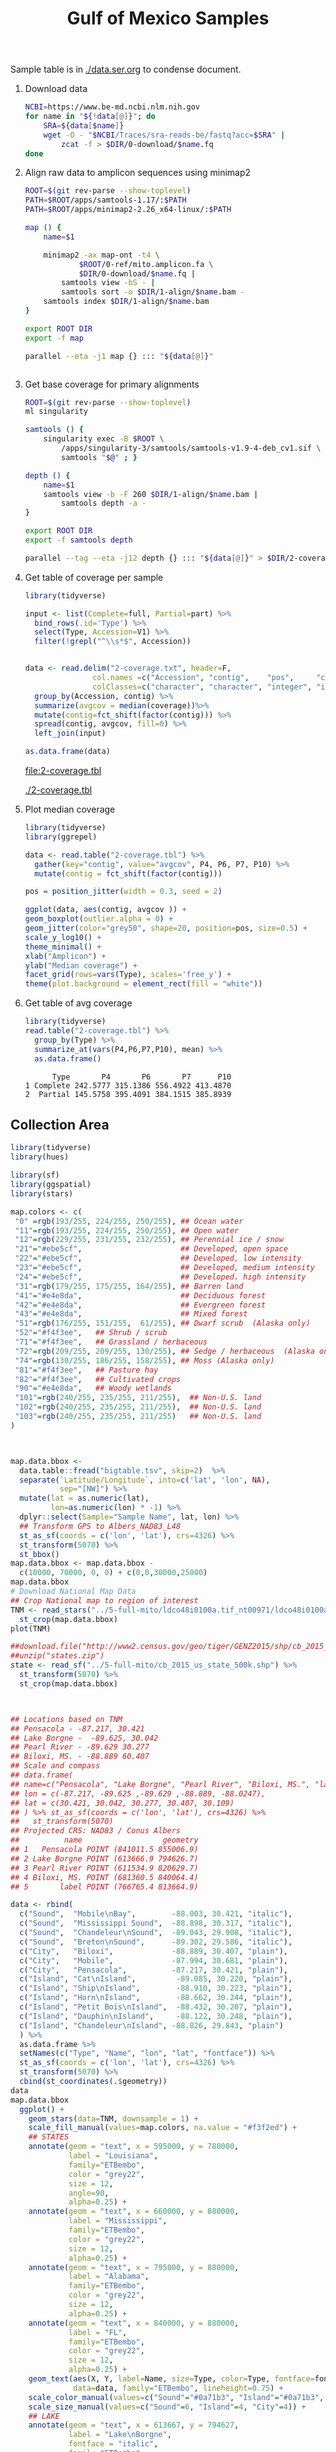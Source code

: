 #+TITLE: Gulf of Mexico Samples
#+PROPERTY:  header-args :var DIR=(file-name-directory buffer-file-name)

Sample table is in [[./data.ser.org]] to condense document.

1) Download data
  #+begin_src sh :tangle 0-download/run.sh :var data=data.ser.org:data
NCBI=https://www.be-md.ncbi.nlm.nih.gov
for name in "${!data[@]}"; do
    SRA=${data[$name]}
    wget -O - "$NCBI/Traces/sra-reads-be/fastq?acc=$SRA" |
        zcat -f > $DIR/0-download/$name.fq
done
  #+end_src

2) Align raw data to amplicon sequences using minimap2
  #+begin_src sh :tangle 1-align/run.sh :var data=data.ser.org:data[,0]
ROOT=$(git rev-parse --show-toplevel)
PATH=$ROOT/apps/samtools-1.17/:$PATH
PATH=$ROOT/apps/minimap2-2.26_x64-linux/:$PATH

map () {
    name=$1

    minimap2 -ax map-ont -t4 \
            $ROOT/0-ref/mito.amplicon.fa \
            $DIR/0-download/$name.fq |
        samtools view -bS - |
        samtools sort -o $DIR/1-align/$name.bam -
    samtools index $DIR/1-align/$name.bam
}

export ROOT DIR
export -f map

parallel --eta -j1 map {} ::: "${data[@]}"


  #+end_src
3) Get base coverage for primary alignments
  #+begin_src sh :tangle 2-coverage/run.sh :var data=data.ser.org:data[,0]
ROOT=$(git rev-parse --show-toplevel)
ml singularity

samtools () {
    singularity exec -B $ROOT \
        /apps/singularity-3/samtools/samtools-v1.9-4-deb_cv1.sif \
        samtools "$@" ; }

depth () {
    name=$1
    samtools view -b -F 260 $DIR/1-align/$name.bam |
        samtools depth -a -
}

export ROOT DIR
export -f samtools depth

parallel --tag --eta -j12 depth {} ::: "${data[@]}" > $DIR/2-coverage.txt
  #+end_src
4) Get table of coverage per sample
     #+header: :var full=data.ser.org:complete :var part=data.ser.org:partial
     #+HEADER: :results output file  :file 2-coverage.tbl
     #+begin_src R
library(tidyverse)

input <- list(Complete=full, Partial=part) %>%
  bind_rows(.id='Type') %>%
  select(Type, Accession=V1) %>%
  filter(!grepl("^\\s*$", Accession))


data <- read.delim("2-coverage.txt", header=F,
               col.names =c("Accession", "contig",    "pos",     "coverage"),
               colClasses=c("character", "character", "integer", "integer")) %>%
  group_by(Accession, contig) %>%
  summarize(avgcov = median(coverage))%>%
  mutate(contig=fct_shift(factor(contig))) %>%
  spread(contig, avgcov, fill=0) %>%
  left_join(input)

as.data.frame(data)
 #+end_src

  #+RESULTS:
  [[file:2-coverage.tbl]]

  [[./2-coverage.tbl]]
5) Plot median coverage
     #+header: :results output file graphics :file amp-coverage.png
     #+header: :width 8 :height 3.5 :units in :res 600
     #+begin_src R
library(tidyverse)
library(ggrepel)

data <- read.table("2-coverage.tbl") %>%
  gather(key="contig", value="avgcov", P4, P6, P7, P10) %>%
  mutate(contig = fct_shift(factor(contig)))

pos = position_jitter(width = 0.3, seed = 2)

ggplot(data, aes(contig, avgcov )) +
geom_boxplot(outlier.alpha = 0) +
geom_jitter(color="grey50", shape=20, position=pos, size=0.5) +
scale_y_log10() +
theme_minimal() +
xlab("Amplicon") +
ylab("Median coverage") +
facet_grid(rows=vars(Type), scales='free_y') +
theme(plot.background = element_rect(fill = "white"))

   #+end_src

   #+RESULTS:
   [[file:amp-coverage.png]]

   #+ATTR_ORG: :width 1000
   [[file:amp-coverage.png]]
6) Get table of avg coverage
     #+HEADER: :results output
     #+begin_src R
library(tidyverse)
read.table("2-coverage.tbl") %>%
  group_by(Type) %>%
  summarize_at(vars(P4,P6,P7,P10), mean) %>%
  as.data.frame()
     #+end_src

     #+RESULTS:
     :       Type       P4       P6       P7      P10
     : 1 Complete 242.5777 315.1386 556.4922 413.4870
     : 2  Partial 145.5758 395.4091 384.1515 385.8939



** Collection Area
   #+header: :results output graphics file
   #+header: :file sample-area-map.tiff
   #+header: :width 1200 :height 800 :units px :res 100 :bg white
   #+begin_src R
library(tidyverse)
library(hues)

library(sf)
library(ggspatial)
library(stars)

map.colors <- c(
 "0" =rgb(193/255, 224/255, 250/255), ## Ocean water
 "11"=rgb(193/255, 224/255, 250/255), ## Open water
 "12"=rgb(229/255, 231/255, 232/255), ## Perennial ice / snow
 "21"="#ebe5cf",                      ## Developed, open space
 "22"="#ebe5cf",                      ## Developed, low intensity
 "23"="#ebe5cf",                      ## Developed, medium intensity
 "24"="#ebe5cf",                      ## Developed. high intensity
 "31"=rgb(179/255, 175/255, 164/255), ## Barren land
 "41"="#e4e8da",                      ## Deciduous forest
 "42"="#e4e8da",                      ## Evergreen forest
 "43"="#e4e8da",                      ## Mixed forest
 "51"=rgb(176/255, 151/255,  61/255), ## Dwarf scrub  (Alaska only)
 "52"="#f4f3ee",   ## Shrub / scrub
 "71"="#f4f3ee",   ## Grassland / herbaceous
 "72"=rgb(209/255, 209/255, 130/255), ## Sedge / herbaceous  (Alaska only)
 "74"=rgb(130/255, 186/255, 158/255), ## Moss (Alaska only)
 "81"="#f4f3ee",   ## Pasture hay
 "82"="#f4f3ee",   ## Cultivated crops
 "90"="#e4e8da",   ## Woody wetlands
 "101"=rgb(240/255, 235/255, 211/255),  ## Non-U.S. land
 "102"=rgb(240/255, 235/255, 211/255),  ## Non-U.S. land
 "103"=rgb(240/255, 235/255, 211/255)   ## Non-U.S. land
)



map.data.bbox <-
  data.table::fread("bigtable.tsv", skip=2)  %>%
  separate(`Latitude/Longitude`, into=c('lat', 'lon', NA),
           sep="[NW]") %>%
  mutate(lat = as.numeric(lat),
         lon=as.numeric(lon) * -1) %>%
  dplyr::select(Sample="Sample Name", lat, lon) %>%
  ## Transform GPS to Albers_NAD83_L48
  st_as_sf(coords = c('lon', 'lat'), crs=4326) %>%
  st_transform(5070) %>%
  st_bbox()
map.data.bbox <- map.data.bbox -
  c(10000, 70000, 0, 0) + c(0,0,30000,25000)
map.data.bbox
# Download National Map Data
## Crop National map to region of interest
TNM <- read_stars("../5-full-mito/ldco48i0100a.tif_nt00971/ldco48i0100a.tif") %>%
  st_crop(map.data.bbox)
plot(TNM)

##download.file("http://www2.census.gov/geo/tiger/GENZ2015/shp/cb_2015_us_state_500k.zip", destfile = "states.zip")
##unzip("states.zip")
state <- read_sf("../5-full-mito/cb_2015_us_state_500k.shp") %>%
  st_transform(5070) %>%
  st_crop(map.data.bbox)



## Locations based on TNM
## Pensacola - -87.217, 30.421
## Lake Borgne -  -89.625, 30.042
## Pearl River - -89.629 30.277
## Biloxi, MS. - -88.889 60.407
## Scale and compass
## data.frame(
## name=c("Pensacola", "Lake Borgne", "Pearl River", "Biloxi, MS.", "label"),
## lon = c(-87.217, -89.625 ,-89.629 ,-88.889, -88.0247),
## lat = c(30.421, 30.042, 30.277, 30.407, 30.109)
## ) %>% st_as_sf(coords = c('lon', 'lat'), crs=4326) %>%
##   st_transform(5070)
## Projected CRS: NAD83 / Conus Albers
##          name                  geometry
## 1   Pensacola POINT (841011.5 855006.9)
## 2 Lake Borgne POINT (613666.9 794626.7)
## 3 Pearl River POINT (611534.9 820629.7)
## 4 Biloxi, MS. POINT (681360.5 840064.4)
## 5       label POINT (766765.4 813664.9)

data <- rbind(
  c("Sound",  "Mobile\nBay",        -88.003, 30.421, "italic"),
  c("Sound",  "Mississippi Sound",  -88.898, 30.317, "italic"),
  c("Sound",  "Chandeleur\nSound",  -89.043, 29.908, "italic"),
  c("Sound",  "Breton\nSound",      -89.302, 29.586, "italic"),
  c("City",   "Biloxi",             -88.889, 30.407, "plain"),
  c("City",   "Mobile",             -87.994, 30.681, "plain"),
  c("City",   "Pensacola",          -87.217, 30.421, "plain"),
  c("Island", "Cat\nIsland",         -89.085, 30.220, "plain"),
  c("Island", "Ship\nIsland",        -88.910, 30.223, "plain"),
  c("Island", "Horn\nIsland",        -88.662, 30.244, "plain"),
  c("Island", "Petit Bois\nIsland",  -88.432, 30.207, "plain"),
  c("Island", "Dauphin\nIsland",     -88.122, 30.248, "plain"),
  c("Island", "Chandeleur\nIsland", -88.826, 29.843, "plain")
  ) %>%
  as.data.frame %>%
  setNames(c("Type", "Name", "lon", "lat", "fontface")) %>%
  st_as_sf(coords = c('lon', 'lat'), crs=4326) %>%
  st_transform(5070) %>%
  cbind(st_coordinates(.$geometry))
data
map.data.bbox
  ggplot() +
    geom_stars(data=TNM, downsample = 1) +
    scale_fill_manual(values=map.colors, na.value = "#f3f2ed") +
    ## STATES
    annotate(geom = "text", x = 595000, y = 780000,
             label = "Louisiana",
             family="ETBembo",
             color = "grey22",
             size = 12,
             angle=90,
             alpha=0.25) +
    annotate(geom = "text", x = 660000, y = 880000,
             label = "Mississippi",
             family="ETBembo",
             color = "grey22",
             size = 12,
             alpha=0.25) +
    annotate(geom = "text", x = 795000, y = 880000,
             label = "Alabama",
             family="ETBembo",
             color = "grey22",
             size = 12,
             alpha=0.25) +
    annotate(geom = "text", x = 840000, y = 880000,
             label = "FL",
             family="ETBembo",
             color = "grey22",
             size = 12,
             alpha=0.25) +
    geom_text(aes(X, Y, label=Name, size=Type, color=Type, fontface=fontface),
              data=data, family="ETBembo", lineheight=0.75) +
    scale_color_manual(values=c("Sound"="#0a71b3", "Island"="#0a71b3", "City"="black")) +
    scale_size_manual(values=c("Sound"=6, "Island"=4, "City"=4)) +
    ## LAKE
    annotate(geom = "text", x = 613667, y = 794627,
             label = "Lake\nBorgne",
             fontface = "italic",
             family="ETBembo",
             color = "#0a71b3",
             size = 4) +
    ## RIVER
    annotate(geom = "text", x = 611535, y = 820630,
             label = "Pearl River",
             family="ETBembo",
             color = "#0a71b3",
             size = 4,
             angle=-65,
             vjust =0,
             hjust =0.4 ) +
    geom_sf(data = state, fill=NA, linetype='dotted', linewidth=0.2) +
    coord_sf(expand = F) +
    theme(panel.grid.major = element_line(color = gray(.25),
                                          linetype = "dashed",
                                          linewidth = 0.1),
          legend.position = 'none',
          axis.title=element_blank()) +
    ## LABEL
  annotate(geom = "text", x = 775000, y = 775000,
           label = "North Central\nGulf of Mexico",
           fontface = "italic",
           family="ETBembo",
           color = "#0a71b3",
           size = 13) +
  annotation_scale(location = "br", width_hint = 0.25) +
  annotation_north_arrow(location = "br", which_north = "true",
                         pad_x = unit(0.75, "in"),
                         pad_y = unit(0.5, "in"),
                         style = north_arrow_fancy_orienteering)


   #+end_src

   #+RESULTS:
   [[file:sample-area-map.tiff]]
